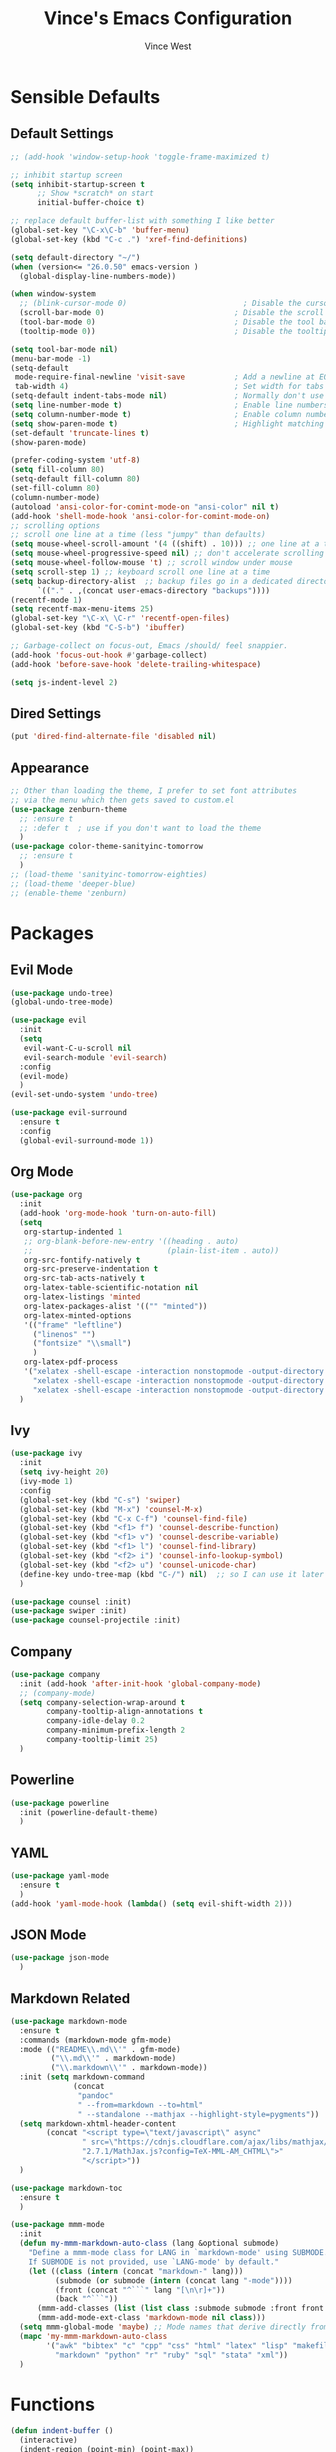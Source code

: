 #+TITLE: Vince's Emacs Configuration
#+AUTHOR: Vince West

* Sensible Defaults
** Default Settings
#+BEGIN_SRC emacs-lisp
;; (add-hook 'window-setup-hook 'toggle-frame-maximized t)

;; inhibit startup screen
(setq inhibit-startup-screen t
      ;; Show *scratch* on start
      initial-buffer-choice t)

;; replace default buffer-list with something I like better
(global-set-key "\C-x\C-b" 'buffer-menu)
(global-set-key (kbd "C-c .") 'xref-find-definitions)

(setq default-directory "~/")
(when (version<= "26.0.50" emacs-version )
  (global-display-line-numbers-mode))

(when window-system
  ;; (blink-cursor-mode 0)                          ; Disable the cursor blinking
  (scroll-bar-mode 0)                             ; Disable the scroll bar
  (tool-bar-mode 0)                               ; Disable the tool bar
  (tooltip-mode 0))                               ; Disable the tooltips

(setq tool-bar-mode nil)
(menu-bar-mode -1)
(setq-default
 mode-require-final-newline 'visit-save           ; Add a newline at EOF on visit-save
 tab-width 4)                                     ; Set width for tabs
(setq-default indent-tabs-mode nil)               ; Normally don't use tabs
(setq line-number-mode t)                         ; Enable line numbers in the mode-line
(setq column-number-mode t)                       ; Enable column numbers in the mode-line
(setq show-paren-mode t)                          ; Highlight matching parentheses
(set-default 'truncate-lines t)
(show-paren-mode)

(prefer-coding-system 'utf-8)
(setq fill-column 80)
(setq-default fill-column 80)
(set-fill-column 80)
(column-number-mode)
(autoload 'ansi-color-for-comint-mode-on "ansi-color" nil t)
(add-hook 'shell-mode-hook 'ansi-color-for-comint-mode-on)
;; scrolling options
;; scroll one line at a time (less "jumpy" than defaults)
(setq mouse-wheel-scroll-amount '(4 ((shift) . 10))) ;; one line at a time
(setq mouse-wheel-progressive-speed nil) ;; don't accelerate scrolling
(setq mouse-wheel-follow-mouse 't) ;; scroll window under mouse
(setq scroll-step 1) ;; keyboard scroll one line at a time
(setq backup-directory-alist  ;; backup files go in a dedicated directory
      `(("." . ,(concat user-emacs-directory "backups"))))
(recentf-mode 1)
(setq recentf-max-menu-items 25)
(global-set-key "\C-x\ \C-r" 'recentf-open-files)
(global-set-key (kbd "C-S-b") 'ibuffer)

;; Garbage-collect on focus-out, Emacs /should/ feel snappier.
(add-hook 'focus-out-hook #'garbage-collect)
(add-hook 'before-save-hook 'delete-trailing-whitespace)

(setq js-indent-level 2)
#+END_SRC
** Dired Settings
#+BEGIN_SRC emacs-lisp
(put 'dired-find-alternate-file 'disabled nil)
#+END_SRC

** Appearance
#+BEGIN_SRC emacs-lisp
;; Other than loading the theme, I prefer to set font attributes
;; via the menu which then gets saved to custom.el
(use-package zenburn-theme
  ;; :ensure t
  ;; :defer t  ; use if you don't want to load the theme
  )
(use-package color-theme-sanityinc-tomorrow
  ;; :ensure t
  )
;; (load-theme 'sanityinc-tomorrow-eighties)
;; (load-theme 'deeper-blue)
;; (enable-theme 'zenburn)

#+END_SRC

* Packages
** Evil Mode
#+BEGIN_SRC emacs-lisp
(use-package undo-tree)
(global-undo-tree-mode)

(use-package evil
  :init
  (setq
   evil-want-C-u-scroll nil
   evil-search-module 'evil-search)
  :config
  (evil-mode)
  )
(evil-set-undo-system 'undo-tree)

(use-package evil-surround
  :ensure t
  :config
  (global-evil-surround-mode 1))
#+END_SRC

** Org Mode
#+BEGIN_SRC emacs-lisp
(use-package org
  :init
  (add-hook 'org-mode-hook 'turn-on-auto-fill)
  (setq
   org-startup-indented 1
   ;; org-blank-before-new-entry '((heading . auto)
   ;; 							   (plain-list-item . auto))
   org-src-fontify-natively t
   org-src-preserve-indentation t
   org-src-tab-acts-natively t
   org-latex-table-scientific-notation nil
   org-latex-listings 'minted
   org-latex-packages-alist '(("" "minted"))
   org-latex-minted-options
   '(("frame" "leftline")
     ("linenos" "")
     ("fontsize" "\\small")
     )
   org-latex-pdf-process
   '("xelatex -shell-escape -interaction nonstopmode -output-directory %o %f"
     "xelatex -shell-escape -interaction nonstopmode -output-directory %o %f"
     "xelatex -shell-escape -interaction nonstopmode -output-directory %o %f"))
  )
#+END_SRC

** Ivy
#+BEGIN_SRC emacs-lisp
(use-package ivy
  :init
  (setq ivy-height 20)
  (ivy-mode 1)
  :config
  (global-set-key (kbd "C-s") 'swiper)
  (global-set-key (kbd "M-x") 'counsel-M-x)
  (global-set-key (kbd "C-x C-f") 'counsel-find-file)
  (global-set-key (kbd "<f1> f") 'counsel-describe-function)
  (global-set-key (kbd "<f1> v") 'counsel-describe-variable)
  (global-set-key (kbd "<f1> l") 'counsel-find-library)
  (global-set-key (kbd "<f2> i") 'counsel-info-lookup-symbol)
  (global-set-key (kbd "<f2> u") 'counsel-unicode-char)
  (define-key undo-tree-map (kbd "C-/") nil)  ;; so I can use it later for toggling comments
  )

(use-package counsel :init)
(use-package swiper :init)
(use-package counsel-projectile :init)
#+END_SRC

** Company
#+BEGIN_SRC emacs-lisp
(use-package company
  :init (add-hook 'after-init-hook 'global-company-mode)
  ;; (company-mode)
  (setq company-selection-wrap-around t
		company-tooltip-align-annotations t
		company-idle-delay 0.2
		company-minimum-prefix-length 2
		company-tooltip-limit 25)
  )
#+END_SRC

** Powerline
#+BEGIN_SRC emacs-lisp
(use-package powerline
  :init (powerline-default-theme)
  )
#+END_SRC

** YAML
#+BEGIN_SRC emacs-lisp
(use-package yaml-mode
  :ensure t
  )
(add-hook 'yaml-mode-hook (lambda() (setq evil-shift-width 2)))

#+END_SRC

** JSON Mode
#+begin_src emacs-lisp
(use-package json-mode
  )
#+end_src

** Markdown Related
#+BEGIN_SRC emacs-lisp
(use-package markdown-mode
  :ensure t
  :commands (markdown-mode gfm-mode)
  :mode (("README\\.md\\'" . gfm-mode)
         ("\\.md\\'" . markdown-mode)
         ("\\.markdown\\'" . markdown-mode))
  :init (setq markdown-command
		      (concat
		       "pandoc"
		       " --from=markdown --to=html"
		       " --standalone --mathjax --highlight-style=pygments"))
  (setq markdown-xhtml-header-content
		(concat "<script type=\"text/javascript\" async"
				" src=\"https://cdnjs.cloudflare.com/ajax/libs/mathjax/"
				"2.7.1/MathJax.js?config=TeX-MML-AM_CHTML\">"
				"</script>"))
  )

(use-package markdown-toc
  :ensure t
  )

(use-package mmm-mode
  :init
  (defun my-mmm-markdown-auto-class (lang &optional submode)
    "Define a mmm-mode class for LANG in `markdown-mode' using SUBMODE.
    If SUBMODE is not provided, use `LANG-mode' by default."
    (let ((class (intern (concat "markdown-" lang)))
	      (submode (or submode (intern (concat lang "-mode"))))
	      (front (concat "^```" lang "[\n\r]+"))
	      (back "^```"))
      (mmm-add-classes (list (list class :submode submode :front front :back back)))
      (mmm-add-mode-ext-class 'markdown-mode nil class)))
  (setq mmm-global-mode 'maybe) ;; Mode names that derive directly from the language name
  (mapc 'my-mmm-markdown-auto-class
	    '("awk" "bibtex" "c" "cpp" "css" "html" "latex" "lisp" "makefile"
	      "markdown" "python" "r" "ruby" "sql" "stata" "xml"))
  )
#+END_SRC
* Functions
#+BEGIN_SRC emacs-lisp
(defun indent-buffer ()
  (interactive)
  (indent-region (point-min) (point-max))
  )
(global-set-key (kbd "C-S-l") 'indent-buffer)

(defun comment-or-uncomment-region-or-line ()
  "Comments or uncomments the region or the current line if there's no active region."
  (interactive)
  (let (beg end)
    (if (region-active-p)
	    (setq beg (region-beginning) end (region-end))
      (setq beg (line-beginning-position) end (line-end-position)))
    (comment-or-uncomment-region beg end)))

(global-set-key (kbd "C-/") 'comment-or-uncomment-region-or-line)

(defun get-math-result ()
  "Replace sexp before point by result of its evaluation."
  (interactive)
  (let ((result  (pp-to-string (eval (pp-last-sexp) lexical-binding))))
    (delete-region (save-excursion (backward-sexp) (point)) (point))
    (insert result)))
#+END_SRC
* Miscellaneous
#+BEGIN_SRC emacs-lisp
                                        ; can have some trouble with fonts if this isn't set
(define-key special-event-map [config-changed-event] #'ignore)

(setq fortran-line-length 256)

(add-hook
 'c++-mode-hook
 (lambda () (when (file-remote-p default-directory) (company-mode -1))))
#+END_SRC

* Site-Specific

Look for a file, `custom_byhand.el` in the `.emacs.d` directory that
would contain non-git-tracked customizations

#+BEGIN_SRC emacs-lisp

(defvar site-el (expand-file-name "custom_byhand.el" user-emacs-directory))
(if (file-exists-p site-el) (load-file site-el))

#+END_SRC
* OrgModeTemplates

#+begin_src emacs-lisp
(add-to-list 'org-structure-template-alist '("p" . "src python"))
#+end_src
